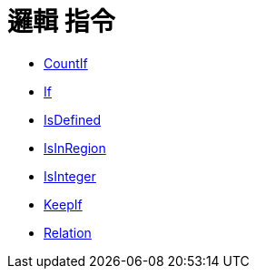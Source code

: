 = 邏輯 指令
:page-en: commands/Logic_Commands
ifdef::env-github[:imagesdir: /zh/modules/ROOT/assets/images]

* xref:/commands/CountIf.adoc[CountIf]
* xref:/commands/If.adoc[If]
* xref:/commands/IsDefined.adoc[IsDefined]
* xref:/commands/IsInRegion.adoc[IsInRegion]
* xref:/commands/IsInteger.adoc[IsInteger]
* xref:/commands/KeepIf.adoc[KeepIf]
* xref:/commands/Relation.adoc[Relation]
